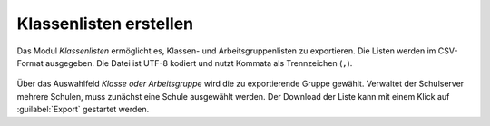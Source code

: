 .. SPDX-FileCopyrightText: 2021-2023 Univention GmbH
..
.. SPDX-License-Identifier: AGPL-3.0-only

.. _class-lists:

Klassenlisten erstellen
=======================

Das Modul *Klassenlisten* ermöglicht es, Klassen- und Arbeitsgruppenlisten zu
exportieren. Die Listen werden im CSV-Format ausgegeben. Die Datei ist
UTF-8 kodiert und nutzt Kommata als Trennzeichen (``,``).

.. _lists-export-0:

.. figure:: /images/lists_export_0.png

Über das Auswahlfeld *Klasse oder Arbeitsgruppe* wird die zu exportierende
Gruppe gewählt. Verwaltet der Schulserver mehrere Schulen, muss zunächst eine
Schule ausgewählt werden. Der Download der Liste kann mit einem Klick auf
:guilabel:`Export` gestartet werden.
